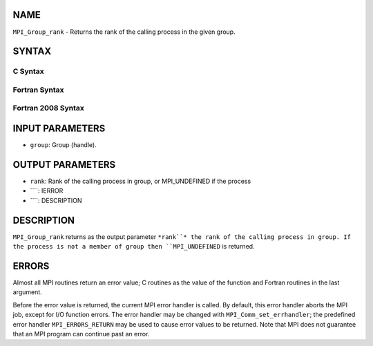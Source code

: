 NAME
----

``MPI_Group_rank`` - Returns the rank of the calling process in the
given group.

SYNTAX
------

C Syntax
~~~~~~~~
.. code-block:: c
   :linenos:

   #include <mpi.h>
   int MPI_Group_rank(MPI_Group group, int *rank)

Fortran Syntax
~~~~~~~~~~~~~~
.. code-block:: fortran
   :linenos:

   USE MPI
   ! or the older form: INCLUDE 'mpif.h'
   MPI_GROUP_RANK(GROUP, RANK, IERROR)
   	INTEGER	GROUP, RANK, IERROR

Fortran 2008 Syntax
~~~~~~~~~~~~~~~~~~~
.. code-block:: fortran
   :linenos:

   USE mpi_f08
   MPI_Group_rank(group, rank, ierror)
   	TYPE(MPI_Group), INTENT(IN) :: group
   	INTEGER, INTENT(OUT) :: rank
   	INTEGER, OPTIONAL, INTENT(OUT) :: ierror

INPUT PARAMETERS
----------------
* ``group``: Group (handle).

OUTPUT PARAMETERS
-----------------
* ``rank``: Rank of the calling process in group, or MPI_UNDEFINED if the process
* ````: IERROR
* ````: DESCRIPTION
DESCRIPTION
-----------
``MPI_Group_rank`` returns as the output parameter ``*rank``* the rank of the
calling process in group. If the process is not a member of group then
``MPI_UNDEFINED`` is returned.

ERRORS
------

Almost all MPI routines return an error value; C routines as the value
of the function and Fortran routines in the last argument.

Before the error value is returned, the current MPI error handler is
called. By default, this error handler aborts the MPI job, except for
I/O function errors. The error handler may be changed with
``MPI_Comm_set_errhandler``; the predefined error handler ``MPI_ERRORS_RETURN``
may be used to cause error values to be returned. Note that MPI does not
guarantee that an MPI program can continue past an error.

